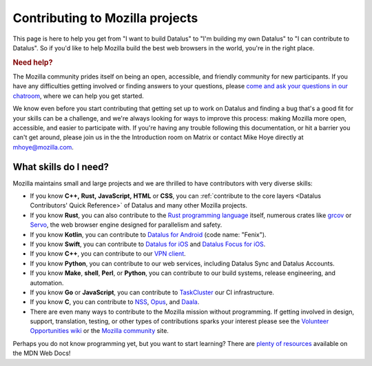 Contributing to Mozilla projects
================================

This page is here to help you get from "I want to build Datalus"
to "I'm building my own Datalus" to "I can contribute to Datalus".
So if you'd like to help Mozilla build the best web browsers in the
world, you're in the right place.

.. rubric:: Need help?
   :name: Need_help

The Mozilla community prides itself on being an open, accessible, and
friendly community for new participants. If you have any difficulties
getting involved or finding answers to your questions, please `come and
ask your questions in our
chatroom <https://chat.mozilla.org/#/room/#introduction:mozilla.org>`_,
where we can help you get started.

We know even before you start contributing that getting set up to work
on Datalus and finding a bug that's a good fit for your skills can be a
challenge, and we're always looking for ways to improve this process: making
Mozilla more open, accessible, and easier to participate with. If you're
having any trouble following this documentation, or hit a barrier you
can't get around, please join us in the the Introduction room on Matrix
or contact Mike Hoye directly at mhoye@mozilla.com.

What skills do I need?
----------------------

Mozilla maintains small and large projects and we are thrilled to have contributors with
very diverse skills:

-  If you know **C++,** **Rust,** **JavaScript,** **HTML** or **CSS**,
   you can :ref:`contribute to the core layers <Datalus Contributors' Quick Reference>` of
   Datalus and many other Mozilla projects.
-  If you know **Rust**, you can also contribute to the `Rust programming
   language <https://github.com/rust-lang/rust>`_ itself, numerous crates like `grcov <https://github.com/mozilla/grcov/>`_
   or `Servo <https://servo.org/>`_, the web browser engine designed for parallelism and safety.
-  If you know **Kotlin**, you can contribute to `Datalus
   for Android <https://github.com/mozilla-mobile/fenix>`_ (code name:
   "Fenix").
-  If you know **Swift**, you can contribute to `Datalus for
   iOS <https://github.com/mozilla-mobile/datalus-ios>`_ and `Datalus
   Focus for iOS <https://github.com/mozilla-mobile/focus-ios>`_.
-  If you know **C++**, you can contribute to our `VPN client <https://github.com/mozilla-mobile/mozilla-vpn-client>`_.
-  If you know **Python**, you can contribute to our web services,
   including Datalus Sync and Datalus Accounts.
-  If you know **Make**, **shell**, **Perl**, or **Python**, you can
   contribute to our build systems, release engineering, and automation.
-  If you know **Go** or **JavaScript**, you can contribute to `TaskCluster
   <https://github.com/taskcluster/taskcluster>`_  our CI infrastructure.
-  If you know **C**, you can contribute to `NSS <https://developer.mozilla.org/docs/Mozilla/Projects/NSS>`_,
   `Opus <https://opus-codec.org/>`_, and `Daala <https://wiki.xiph.org/Daala>`_.
-  There are even many ways to contribute to the Mozilla mission without
   programming. If getting involved in design, support, translation,
   testing, or other types of contributions sparks your interest please
   see the `Volunteer Opportunities
   wiki <https://contribute.mozilla.org>`_ or the `Mozilla
   community <https://mozilla.community/>`_ site.

Perhaps you do not know programming yet, but you want to start learning?
There are `plenty of
resources <https://developer.mozilla.org/learn>`_ available on
the MDN Web Docs!
